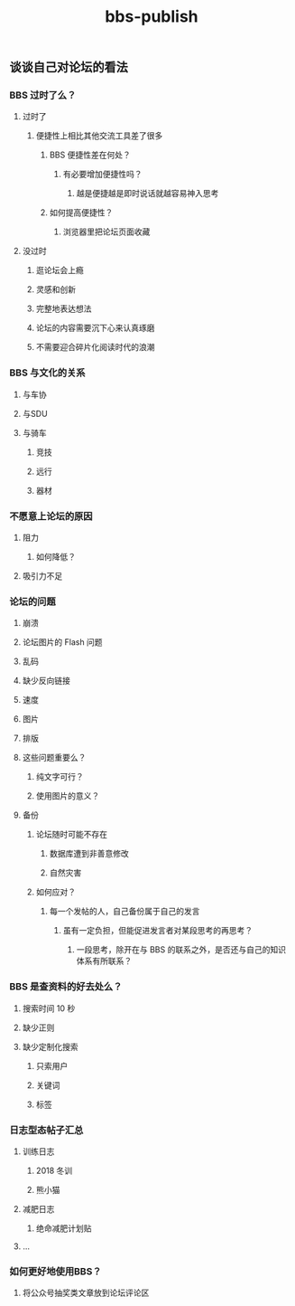 #+TITLE: bbs-publish

** 谈谈自己对论坛的看法
*** BBS 过时了么？
**** 过时了
***** 便捷性上相比其他交流工具差了很多
****** BBS 便捷性差在何处？
******* 有必要增加便捷性吗？
******** 越是便捷越是即时说话就越容易神入思考
****** 如何提高便捷性？
******* 浏览器里把论坛页面收藏
**** 没过时
***** 逛论坛会上瘾
***** 灵感和创新
***** 完整地表达想法
***** 论坛的内容需要沉下心来认真琢磨
***** 不需要迎合碎片化阅读时代的浪潮
*** BBS 与文化的关系
**** 与车协
**** 与SDU
**** 与骑车
***** 竞技
***** 远行
***** 器材
*** 不愿意上论坛的原因
**** 阻力
***** 如何降低？
**** 吸引力不足
*** 论坛的问题
**** 崩溃
**** 论坛图片的 Flash 问题
**** 乱码
**** 缺少反向链接
**** 速度
**** 图片
**** 排版
**** 这些问题重要么？
***** 纯文字可行？
***** 使用图片的意义？
**** 备份
***** 论坛随时可能不存在
****** 数据库遭到非善意修改
****** 自然灾害
***** 如何应对？
****** 每一个发帖的人，自己备份属于自己的发言
******* 虽有一定负担，但能促进发言者对某段思考的再思考？
******** 一段思考，除开在与 BBS 的联系之外，是否还与自己的知识体系有所联系？
*** BBS 是查资料的好去处么？
**** 搜索时间 10 秒
**** 缺少正则
**** 缺少定制化搜索
***** 只索用户
***** 关键词
***** 标签
*** 日志型态帖子汇总
**** 训练日志
***** 2018 冬训
***** 熊小猫
**** 减肥日志
***** 绝命减肥计划贴
**** ...
*** 如何更好地使用BBS？
**** 将公众号抽奖类文章放到论坛评论区
